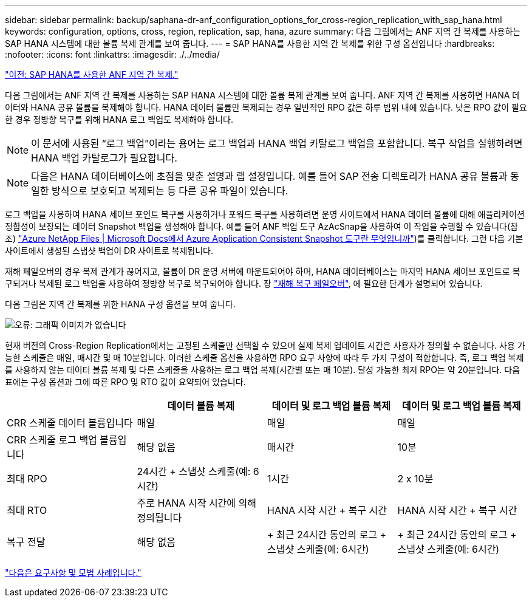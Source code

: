 ---
sidebar: sidebar 
permalink: backup/saphana-dr-anf_configuration_options_for_cross-region_replication_with_sap_hana.html 
keywords: configuration, options, cross, region, replication, sap, hana, azure 
summary: 다음 그림에서는 ANF 지역 간 복제를 사용하는 SAP HANA 시스템에 대한 볼륨 복제 관계를 보여 줍니다. 
---
= SAP HANA를 사용한 지역 간 복제를 위한 구성 옵션입니다
:hardbreaks:
:nofooter: 
:icons: font
:linkattrs: 
:imagesdir: ./../media/


link:saphana-dr-anf_anf_cross-region_replication_with_sap_hana_overview.html["이전: SAP HANA를 사용한 ANF 지역 간 복제."]

다음 그림에서는 ANF 지역 간 복제를 사용하는 SAP HANA 시스템에 대한 볼륨 복제 관계를 보여 줍니다. ANF 지역 간 복제를 사용하면 HANA 데이터와 HANA 공유 볼륨을 복제해야 합니다. HANA 데이터 볼륨만 복제되는 경우 일반적인 RPO 값은 하루 범위 내에 있습니다. 낮은 RPO 값이 필요한 경우 정방향 복구를 위해 HANA 로그 백업도 복제해야 합니다.


NOTE: 이 문서에 사용된 “로그 백업”이라는 용어는 로그 백업과 HANA 백업 카탈로그 백업을 포함합니다. 복구 작업을 실행하려면 HANA 백업 카탈로그가 필요합니다.


NOTE: 다음은 HANA 데이터베이스에 초점을 맞춘 설명과 랩 설정입니다. 예를 들어 SAP 전송 디렉토리가 HANA 공유 볼륨과 동일한 방식으로 보호되고 복제되는 등 다른 공유 파일이 있습니다.

로그 백업을 사용하여 HANA 세이브 포인트 복구를 사용하거나 포워드 복구를 사용하려면 운영 사이트에서 HANA 데이터 볼륨에 대해 애플리케이션 정합성이 보장되는 데이터 Snapshot 백업을 생성해야 합니다. 예를 들어 ANF 백업 도구 AzAcSnap을 사용하여 이 작업을 수행할 수 있습니다(참조) https://docs.microsoft.com/en-us/azure/azure-netapp-files/azacsnap-introduction["Azure NetApp Files | Microsoft Docs에서 Azure Application Consistent Snapshot 도구란 무엇입니까"^])를 클릭합니다. 그런 다음 기본 사이트에서 생성된 스냅샷 백업이 DR 사이트로 복제됩니다.

재해 페일오버의 경우 복제 관계가 끊어지고, 볼륨이 DR 운영 서버에 마운트되어야 하며, HANA 데이터베이스는 마지막 HANA 세이브 포인트로 복구되거나 복제된 로그 백업을 사용하여 정방향 복구로 복구되어야 합니다. 장 link:saphana-dr-anf_disaster_recovery_failover_overview.html["재해 복구 페일오버"], 에 필요한 단계가 설명되어 있습니다.

다음 그림은 지역 간 복제를 위한 HANA 구성 옵션을 보여 줍니다.

image:saphana-dr-anf_image6.png["오류: 그래픽 이미지가 없습니다"]

현재 버전의 Cross-Region Replication에서는 고정된 스케줄만 선택할 수 있으며 실제 복제 업데이트 시간은 사용자가 정의할 수 없습니다. 사용 가능한 스케줄은 매일, 매시간 및 매 10분입니다. 이러한 스케줄 옵션을 사용하면 RPO 요구 사항에 따라 두 가지 구성이 적합합니다. 즉, 로그 백업 복제를 사용하지 않는 데이터 볼륨 복제 및 다른 스케줄을 사용하는 로그 백업 복제(시간별 또는 매 10분). 달성 가능한 최저 RPO는 약 20분입니다. 다음 표에는 구성 옵션과 그에 따른 RPO 및 RTO 값이 요약되어 있습니다.

|===
|  | 데이터 볼륨 복제 | 데이터 및 로그 백업 볼륨 복제 | 데이터 및 로그 백업 볼륨 복제 


| CRR 스케줄 데이터 볼륨입니다 | 매일 | 매일 | 매일 


| CRR 스케줄 로그 백업 볼륨입니다 | 해당 없음 | 매시간 | 10분 


| 최대 RPO | 24시간 + 스냅샷 스케줄(예: 6시간) + | 1시간 | 2 x 10분 


| 최대 RTO | 주로 HANA 시작 시간에 의해 정의됩니다 | HANA 시작 시간 + 복구 시간 + | HANA 시작 시간 + 복구 시간 + 


| 복구 전달 | 해당 없음 | + 최근 24시간 동안의 로그 + 스냅샷 스케줄(예: 6시간) + | + 최근 24시간 동안의 로그 + 스냅샷 스케줄(예: 6시간) + 
|===
link:saphana-dr-anf_requirements_and_best_practices.html["다음은 요구사항 및 모범 사례입니다."]
